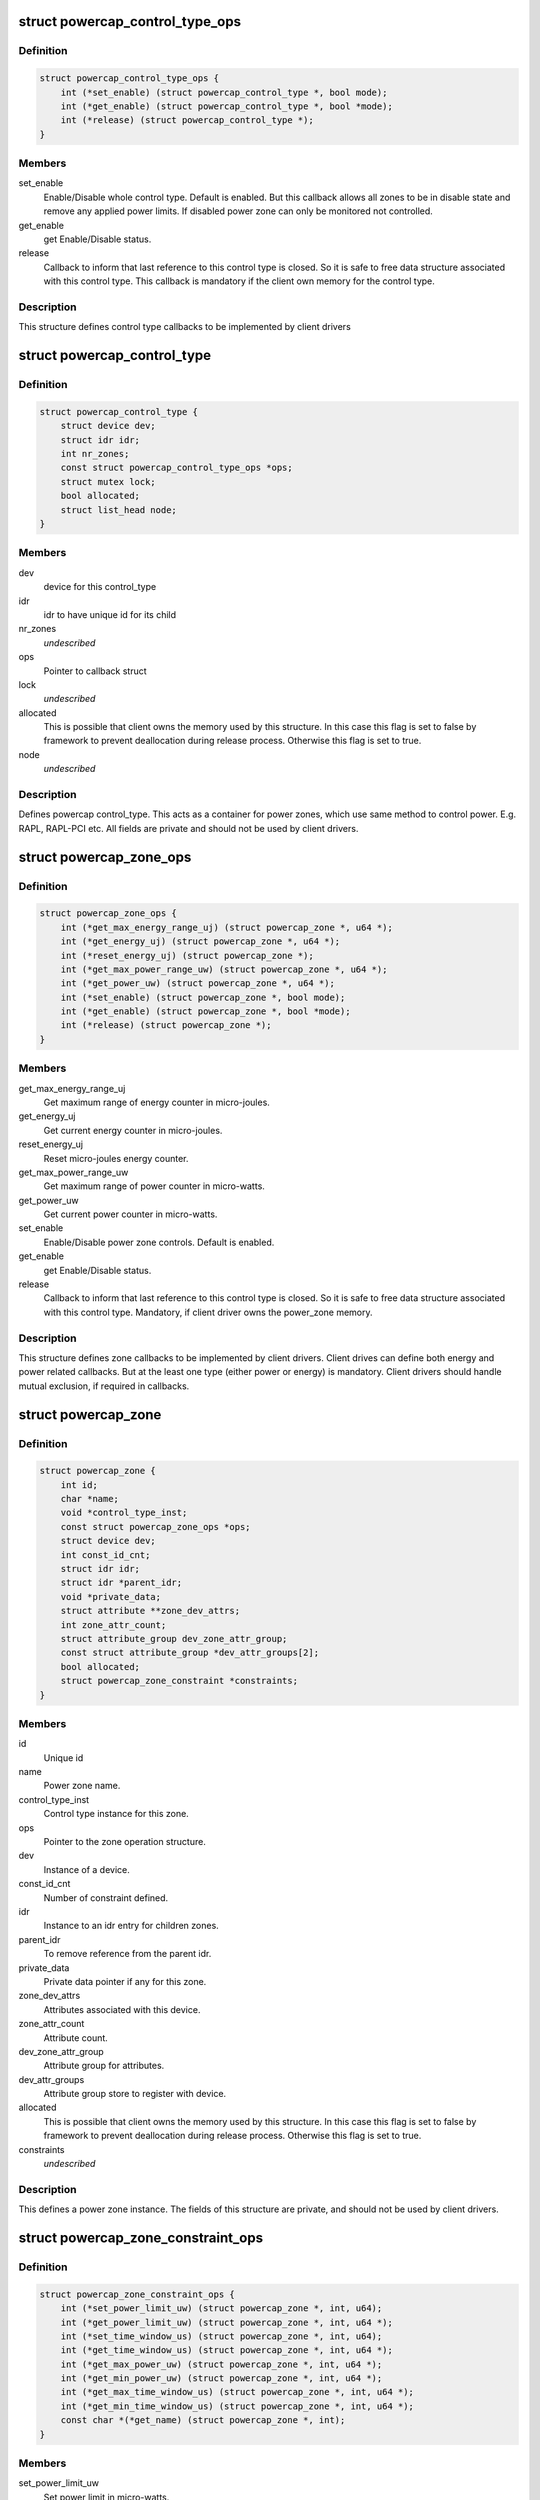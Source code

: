.. -*- coding: utf-8; mode: rst -*-
.. src-file: include/linux/powercap.h

.. _`powercap_control_type_ops`:

struct powercap_control_type_ops
================================

.. c:type:: struct powercap_control_type_ops

    Define control type callbacks

.. _`powercap_control_type_ops.definition`:

Definition
----------

.. code-block:: c

    struct powercap_control_type_ops {
        int (*set_enable) (struct powercap_control_type *, bool mode);
        int (*get_enable) (struct powercap_control_type *, bool *mode);
        int (*release) (struct powercap_control_type *);
    }

.. _`powercap_control_type_ops.members`:

Members
-------

set_enable
    Enable/Disable whole control type.
    Default is enabled. But this callback allows all zones
    to be in disable state and remove any applied power
    limits. If disabled power zone can only be monitored
    not controlled.

get_enable
    get Enable/Disable status.

release
    Callback to inform that last reference to this
    control type is closed. So it is safe to free data
    structure associated with this control type.
    This callback is mandatory if the client own memory
    for the control type.

.. _`powercap_control_type_ops.description`:

Description
-----------

This structure defines control type callbacks to be implemented by client
drivers

.. _`powercap_control_type`:

struct powercap_control_type
============================

.. c:type:: struct powercap_control_type

    Defines a powercap control_type

.. _`powercap_control_type.definition`:

Definition
----------

.. code-block:: c

    struct powercap_control_type {
        struct device dev;
        struct idr idr;
        int nr_zones;
        const struct powercap_control_type_ops *ops;
        struct mutex lock;
        bool allocated;
        struct list_head node;
    }

.. _`powercap_control_type.members`:

Members
-------

dev
    device for this control_type

idr
    idr to have unique id for its child

nr_zones
    *undescribed*

ops
    Pointer to callback struct

lock
    *undescribed*

allocated
    This is possible that client owns the memory
    used by this structure. In this case
    this flag is set to false by framework to
    prevent deallocation during release process.
    Otherwise this flag is set to true.

node
    *undescribed*

.. _`powercap_control_type.description`:

Description
-----------

Defines powercap control_type. This acts as a container for power
zones, which use same method to control power. E.g. RAPL, RAPL-PCI etc.
All fields are private and should not be used by client drivers.

.. _`powercap_zone_ops`:

struct powercap_zone_ops
========================

.. c:type:: struct powercap_zone_ops

    Define power zone callbacks

.. _`powercap_zone_ops.definition`:

Definition
----------

.. code-block:: c

    struct powercap_zone_ops {
        int (*get_max_energy_range_uj) (struct powercap_zone *, u64 *);
        int (*get_energy_uj) (struct powercap_zone *, u64 *);
        int (*reset_energy_uj) (struct powercap_zone *);
        int (*get_max_power_range_uw) (struct powercap_zone *, u64 *);
        int (*get_power_uw) (struct powercap_zone *, u64 *);
        int (*set_enable) (struct powercap_zone *, bool mode);
        int (*get_enable) (struct powercap_zone *, bool *mode);
        int (*release) (struct powercap_zone *);
    }

.. _`powercap_zone_ops.members`:

Members
-------

get_max_energy_range_uj
    Get maximum range of energy counter in
    micro-joules.

get_energy_uj
    Get current energy counter in micro-joules.

reset_energy_uj
    Reset micro-joules energy counter.

get_max_power_range_uw
    Get maximum range of power counter in
    micro-watts.

get_power_uw
    Get current power counter in micro-watts.

set_enable
    Enable/Disable power zone controls.
    Default is enabled.

get_enable
    get Enable/Disable status.

release
    Callback to inform that last reference to this
    control type is closed. So it is safe to free
    data structure associated with this
    control type. Mandatory, if client driver owns
    the power_zone memory.

.. _`powercap_zone_ops.description`:

Description
-----------

This structure defines zone callbacks to be implemented by client drivers.
Client drives can define both energy and power related callbacks. But at
the least one type (either power or energy) is mandatory. Client drivers
should handle mutual exclusion, if required in callbacks.

.. _`powercap_zone`:

struct powercap_zone
====================

.. c:type:: struct powercap_zone

    Defines instance of a power cap zone

.. _`powercap_zone.definition`:

Definition
----------

.. code-block:: c

    struct powercap_zone {
        int id;
        char *name;
        void *control_type_inst;
        const struct powercap_zone_ops *ops;
        struct device dev;
        int const_id_cnt;
        struct idr idr;
        struct idr *parent_idr;
        void *private_data;
        struct attribute **zone_dev_attrs;
        int zone_attr_count;
        struct attribute_group dev_zone_attr_group;
        const struct attribute_group *dev_attr_groups[2];
        bool allocated;
        struct powercap_zone_constraint *constraints;
    }

.. _`powercap_zone.members`:

Members
-------

id
    Unique id

name
    Power zone name.

control_type_inst
    Control type instance for this zone.

ops
    Pointer to the zone operation structure.

dev
    Instance of a device.

const_id_cnt
    Number of constraint defined.

idr
    Instance to an idr entry for children zones.

parent_idr
    To remove reference from the parent idr.

private_data
    Private data pointer if any for this zone.

zone_dev_attrs
    Attributes associated with this device.

zone_attr_count
    Attribute count.

dev_zone_attr_group
    Attribute group for attributes.

dev_attr_groups
    Attribute group store to register with device.

allocated
    This is possible that client owns the memory
    used by this structure. In this case
    this flag is set to false by framework to
    prevent deallocation during release process.
    Otherwise this flag is set to true.

constraints
    *undescribed*

.. _`powercap_zone.description`:

Description
-----------

This defines a power zone instance. The fields of this structure are
private, and should not be used by client drivers.

.. _`powercap_zone_constraint_ops`:

struct powercap_zone_constraint_ops
===================================

.. c:type:: struct powercap_zone_constraint_ops

    Define constraint callbacks

.. _`powercap_zone_constraint_ops.definition`:

Definition
----------

.. code-block:: c

    struct powercap_zone_constraint_ops {
        int (*set_power_limit_uw) (struct powercap_zone *, int, u64);
        int (*get_power_limit_uw) (struct powercap_zone *, int, u64 *);
        int (*set_time_window_us) (struct powercap_zone *, int, u64);
        int (*get_time_window_us) (struct powercap_zone *, int, u64 *);
        int (*get_max_power_uw) (struct powercap_zone *, int, u64 *);
        int (*get_min_power_uw) (struct powercap_zone *, int, u64 *);
        int (*get_max_time_window_us) (struct powercap_zone *, int, u64 *);
        int (*get_min_time_window_us) (struct powercap_zone *, int, u64 *);
        const char *(*get_name) (struct powercap_zone *, int);
    }

.. _`powercap_zone_constraint_ops.members`:

Members
-------

set_power_limit_uw
    Set power limit in micro-watts.

get_power_limit_uw
    Get power limit in micro-watts.

set_time_window_us
    Set time window in micro-seconds.

get_time_window_us
    Get time window in micro-seconds.

get_max_power_uw
    Get max power allowed in micro-watts.

get_min_power_uw
    Get min power allowed in micro-watts.

get_max_time_window_us
    Get max time window allowed in micro-seconds.

get_min_time_window_us
    Get min time window allowed in micro-seconds.

get_name
    Get the name of constraint

.. _`powercap_zone_constraint_ops.description`:

Description
-----------

This structure is used to define the constraint callbacks for the client
drivers. The following callbacks are mandatory and can't be NULL:
set_power_limit_uw
get_power_limit_uw
set_time_window_us
get_time_window_us
get_name
Client drivers should handle mutual exclusion, if required in callbacks.

.. _`powercap_zone_constraint`:

struct powercap_zone_constraint
===============================

.. c:type:: struct powercap_zone_constraint

    Defines instance of a constraint

.. _`powercap_zone_constraint.definition`:

Definition
----------

.. code-block:: c

    struct powercap_zone_constraint {
        int id;
        struct powercap_zone *power_zone;
        const struct powercap_zone_constraint_ops *ops;
    }

.. _`powercap_zone_constraint.members`:

Members
-------

id
    Instance Id of this constraint.

power_zone
    Pointer to the power zone for this constraint.

ops
    Pointer to the constraint callbacks.

.. _`powercap_zone_constraint.description`:

Description
-----------

This defines a constraint instance.

.. _`powercap_set_zone_data`:

powercap_set_zone_data
======================

.. c:function:: void powercap_set_zone_data(struct powercap_zone *power_zone, void *pdata)

    Set private data for a zone

    :param power_zone:
        A pointer to the valid zone instance.
    :type power_zone: struct powercap_zone \*

    :param pdata:
        A pointer to the user private data.
    :type pdata: void \*

.. _`powercap_set_zone_data.description`:

Description
-----------

Allows client drivers to associate some private data to zone instance.

.. _`powercap_get_zone_data`:

powercap_get_zone_data
======================

.. c:function:: void *powercap_get_zone_data(struct powercap_zone *power_zone)

    Get private data for a zone

    :param power_zone:
        A pointer to the valid zone instance.
    :type power_zone: struct powercap_zone \*

.. _`powercap_get_zone_data.description`:

Description
-----------

Allows client drivers to get private data associate with a zone,
using call to powercap_set_zone_data.

.. _`powercap_register_control_type`:

powercap_register_control_type
==============================

.. c:function:: struct powercap_control_type *powercap_register_control_type(struct powercap_control_type *control_type, const char *name, const struct powercap_control_type_ops *ops)

    Register a control_type with framework

    :param control_type:
        Pointer to client allocated memory for the control type
        structure storage. If this is NULL, powercap framework
        will allocate memory and own it.
        Advantage of this parameter is that client can embed
        this data in its data structures and allocate in a
        single call, preventing multiple allocations.
    :type control_type: struct powercap_control_type \*

    :param name:
        *undescribed*
    :type name: const char \*

    :param ops:
        Callbacks for control type. This parameter is optional.
    :type ops: const struct powercap_control_type_ops \*

.. _`powercap_register_control_type.description`:

Description
-----------

Used to create a control_type with the power capping class. Here control_type
can represent a type of technology, which can control a range of power zones.
For example a control_type can be RAPL (Running Average Power Limit)
Intel® 64 and IA-32 Processor Architectures. The name can be any string
which must be unique, otherwise this function returns NULL.
A pointer to the control_type instance is returned on success.

.. _`powercap_unregister_control_type`:

powercap_unregister_control_type
================================

.. c:function:: int powercap_unregister_control_type(struct powercap_control_type *instance)

    Unregister a control_type from framework

    :param instance:
        A pointer to the valid control_type instance.
    :type instance: struct powercap_control_type \*

.. _`powercap_unregister_control_type.description`:

Description
-----------

Used to unregister a control_type with the power capping class.
All power zones registered under this control type have to be unregistered
before calling this function, or it will fail with an error code.

.. _`powercap_register_zone`:

powercap_register_zone
======================

.. c:function:: struct powercap_zone *powercap_register_zone(struct powercap_zone *power_zone, struct powercap_control_type *control_type, const char *name, struct powercap_zone *parent, const struct powercap_zone_ops *ops, int nr_constraints, const struct powercap_zone_constraint_ops *const_ops)

    Register a power zone

    :param power_zone:
        Pointer to client allocated memory for the power zone structure
        storage. If this is NULL, powercap framework will allocate
        memory and own it. Advantage of this parameter is that client
        can embed this data in its data structures and allocate in a
        single call, preventing multiple allocations.
    :type power_zone: struct powercap_zone \*

    :param control_type:
        A control_type instance under which this zone operates.
    :type control_type: struct powercap_control_type \*

    :param name:
        A name for this zone.
    :type name: const char \*

    :param parent:
        A pointer to the parent power zone instance if any or NULL
    :type parent: struct powercap_zone \*

    :param ops:
        Pointer to zone operation callback structure.
    :type ops: const struct powercap_zone_ops \*

    :param nr_constraints:
        *undescribed*
    :type nr_constraints: int

    :param const_ops:
        Pointer to constraint callback structure
    :type const_ops: const struct powercap_zone_constraint_ops \*

.. _`powercap_register_zone.description`:

Description
-----------

Register a power zone under a given control type. A power zone must register
a pointer to a structure representing zone callbacks.
A power zone can be located under a parent power zone, in which case \ ``parent``\ 
should point to it.  Otherwise, if \ ``parent``\  is NULL, the new power zone will
be located directly under the given control type
For each power zone there may be a number of constraints that appear in the
sysfs under that zone as attributes with unique numeric IDs.
Returns pointer to the power_zone on success.

.. _`powercap_unregister_zone`:

powercap_unregister_zone
========================

.. c:function:: int powercap_unregister_zone(struct powercap_control_type *control_type, struct powercap_zone *power_zone)

    Unregister a zone device

    :param control_type:
        A pointer to the valid instance of a control_type.
    :type control_type: struct powercap_control_type \*

    :param power_zone:
        A pointer to the valid zone instance for a control_type
    :type power_zone: struct powercap_zone \*

.. _`powercap_unregister_zone.description`:

Description
-----------

Used to unregister a zone device for a control_type.  Caller should
make sure that children for this zone are unregistered first.

.. This file was automatic generated / don't edit.

